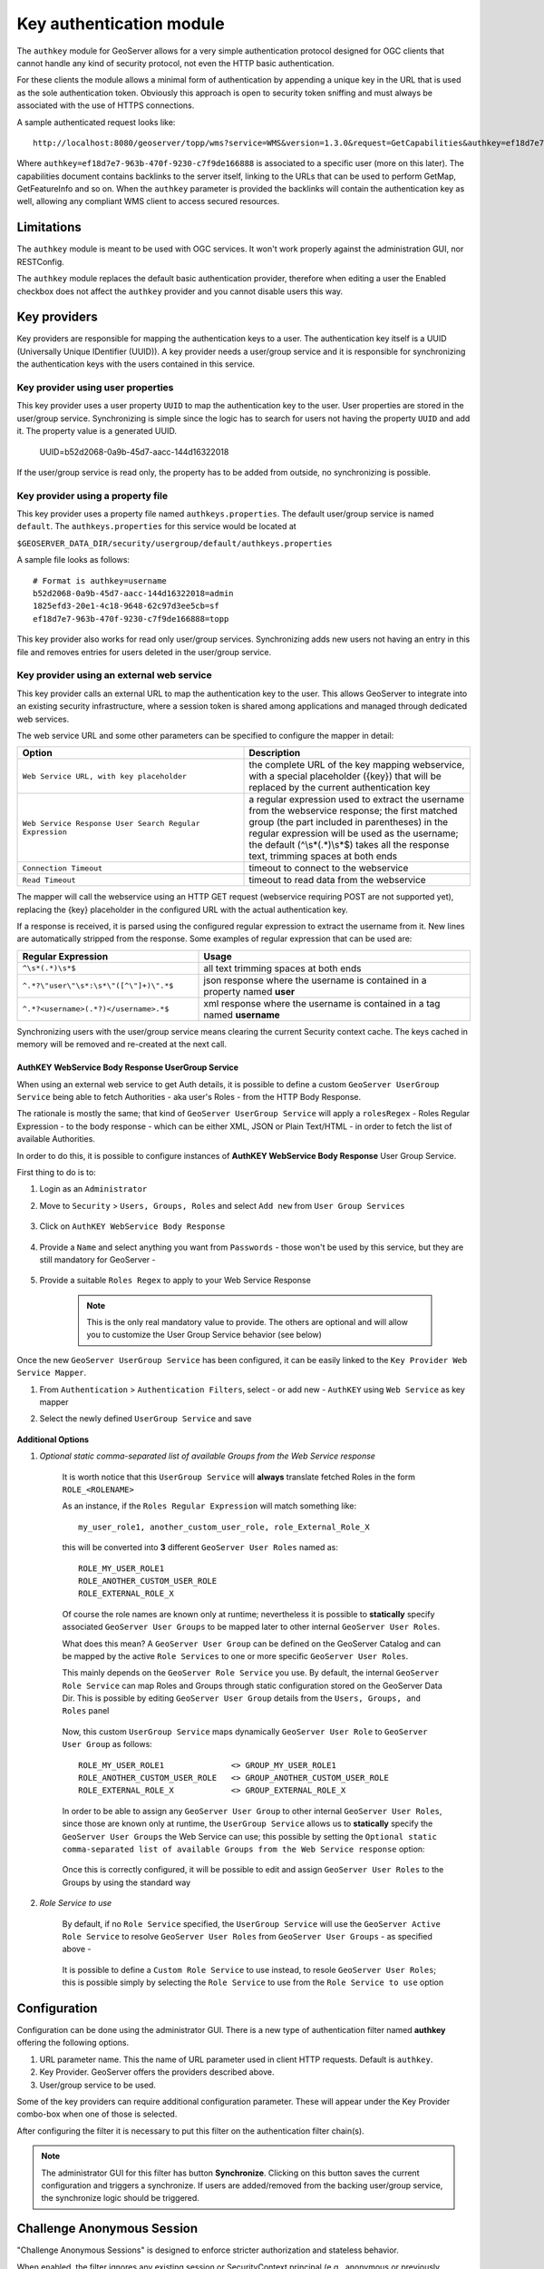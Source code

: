 .. _authkey:

Key authentication module
=========================

The ``authkey`` module for GeoServer allows for a very simple authentication protocol designed for 
OGC clients that cannot handle any kind of security protocol, not even the HTTP basic authentication.

For these clients the module allows a minimal form of authentication by appending a unique key in the
URL that is used as the sole authentication token. Obviously this approach is open to security token
sniffing and must always be associated with the use of HTTPS connections. 

A sample authenticated request looks like::

  http://localhost:8080/geoserver/topp/wms?service=WMS&version=1.3.0&request=GetCapabilities&authkey=ef18d7e7-963b-470f-9230-c7f9de166888
  
Where ``authkey=ef18d7e7-963b-470f-9230-c7f9de166888`` is associated to a specific user (more on this later).
The capabilities document contains backlinks to the server itself, linking to the URLs that can be used
to perform GetMap, GetFeatureInfo and so on.
When the ``authkey`` parameter is provided the backlinks will contain the authentication key as well,
allowing any compliant WMS client to access secured resources. 

Limitations
-----------

The ``authkey`` module is meant to be used with OGC services. It won't work properly against the
administration GUI, nor RESTConfig.

The ``authkey`` module replaces the default basic authentication provider, therefore when editing a user
the Enabled checkbox does not affect the ``authkey`` provider and you cannot disable users this way.

Key providers
-------------

Key providers are responsible for mapping the authentication keys to a user. The authentication key
itself is a UUID (Universally Unique IDentifier (UUID)). A key provider needs a user/group service and it is
responsible for synchronizing the authentication keys with the users contained in this service.  

Key provider using user properties
^^^^^^^^^^^^^^^^^^^^^^^^^^^^^^^^^^

This key provider uses a user property ``UUID`` to map the authentication key to the user. User 
properties are stored in the user/group service. Synchronizing is simple since the logic has
to search for users not having the property ``UUID`` and add it. The property value is a generated
UUID.

   UUID=b52d2068-0a9b-45d7-aacc-144d16322018

If the user/group service is read only, the property has to be added from outside, no synchronizing
is possible.


Key provider using a property file
^^^^^^^^^^^^^^^^^^^^^^^^^^^^^^^^^^

This key provider uses a property file named ``authkeys.properties``. The default user/group service
is named ``default``. The ``authkeys.properties`` for this service would be located at

``$GEOSERVER_DATA_DIR/security/usergroup/default/authkeys.properties``
 
A sample file looks as follows::

  # Format is authkey=username
  b52d2068-0a9b-45d7-aacc-144d16322018=admin
  1825efd3-20e1-4c18-9648-62c97d3ee5cb=sf
  ef18d7e7-963b-470f-9230-c7f9de166888=topp

This key provider also works for read only user/group services. Synchronizing adds new users not
having an entry in this file and removes entries for users deleted in the user/group service.

Key provider using an external web service
^^^^^^^^^^^^^^^^^^^^^^^^^^^^^^^^^^^^^^^^^^

This key provider calls an external URL to map the authentication key to the user. This allows
GeoServer to integrate into an existing security infrastructure, where a session token is shared
among applications and managed through dedicated web services.

The web service URL and some other parameters can be specified to configure the mapper in detail:

.. list-table::
   :widths: 50 50

   * - **Option**
     - **Description**
   * - ``Web Service URL, with key placeholder``
     - the complete URL of the key mapping webservice, with a special placeholder ({key}) that will be replaced by the current authentication key
   * - ``Web Service Response User Search Regular Expression``
     - a regular expression used to extract the username from the webservice response; the first matched group (the part included in parentheses) in the regular expression will be used as the username; the default (^\\s*(.*)\\s*$) takes all the response text, trimming spaces at both ends
   * - ``Connection Timeout``
     - timeout to connect to the webservice
   * - ``Read Timeout``
     -  timeout to read data from the webservice

The mapper will call the webservice using an HTTP GET request (webservice requiring POST are not
supported yet), replacing the {key} placeholder in the configured URL with the actual authentication
key.

If a response is received, it is parsed using the configured regular expression to extract the username 
from it. New lines are automatically stripped from the response. Some examples of regular expression 
that can be used are:

.. list-table::
   :widths: 40 60

   * - **Regular Expression**
     - **Usage**
   * - ``^\s*(.*)\s*$``
     - all text trimming spaces at both ends
   * - ``^.*?\"user\"\s*:\s*\"([^\"]+)\".*$``
     - json response where the username is contained in a property named **user**
   * - ``^.*?<username>(.*?)</username>.*$``
     - xml response where the username is contained in a tag named **username**

Synchronizing users with the user/group service means clearing the current Security context cache. The keys cached in memory will be removed and re-created at the next call.

AuthKEY WebService Body Response UserGroup Service
**************************************************

When using an external web service to get Auth details, it is possible to define a custom ``GeoServer UserGroup Service`` being able to fetch Authorities - aka user's Roles - from the HTTP Body Response.

The rationale is mostly the same; that kind of ``GeoServer UserGroup Service`` will apply a ``rolesRegex`` - Roles Regular Expression - to the body response - which can be either XML, JSON or Plain Text/HTML - in order to fetch the list of available Authorities.

In order to do this, it is possible to configure instances of **AuthKEY WebService Body Response** User Group Service.

First thing to do is to:

1. Login as an ``Administrator``

2. Move to ``Security`` > ``Users, Groups, Roles`` and select ``Add new`` from ``User Group Services``

    .. figure:: images/001_user_group_service.png
       :align: center

3. Click on ``AuthKEY WebService Body Response``

    .. figure:: images/002_user_group_service.png
       :align: center

4. Provide a ``Name`` and select anything you want from ``Passwords`` - those won't be used by this service, but they are still mandatory for GeoServer - 

    .. figure:: images/003_user_group_service.png
       :align: center

5. Provide a suitable ``Roles Regex`` to apply to your Web Service Response

    .. note:: This is the only real mandatory value to provide. The others are optional and will allow you to customize the User Group Service behavior (see below)

    .. figure:: images/004_user_group_service.png
       :align: center

Once the new ``GeoServer UserGroup Service`` has been configured, it can be easily linked to the ``Key Provider Web Service Mapper``.

1. From ``Authentication`` > ``Authentication Filters``, select - or add new - ``AuthKEY`` using ``Web Service`` as key mapper

2. Select the newly defined ``UserGroup Service`` and save

    .. figure:: images/005_user_group_service.png
       :align: center

**Additional Options**

1. *Optional static comma-separated list of available Groups from the Web Service response*

    It is worth notice that this ``UserGroup Service`` will **always** translate fetched Roles in the form ``ROLE_<ROLENAME>``

    As an instance, if the ``Roles Regular Expression`` will match something like::

        my_user_role1, another_custom_user_role, role_External_Role_X
        
    this will be converted into **3** different ``GeoServer User Roles`` named as::

        ROLE_MY_USER_ROLE1
        ROLE_ANOTHER_CUSTOM_USER_ROLE
        ROLE_EXTERNAL_ROLE_X

    Of course the role names are known only at runtime; nevertheless it is possible to **statically** specify associated ``GeoServer User Groups`` to be mapped later to other internal ``GeoServer User Roles``.

    What does this mean? A ``GeoServer User Group`` can be defined on the GeoServer Catalog and can be mapped by the active ``Role Services`` to one or more specific ``GeoServer User Roles``.

    This mainly depends on the ``GeoServer Role Service`` you use. By default, the internal ``GeoServer Role Service`` can map Roles and Groups through static configuration stored on the GeoServer Data Dir.
    This is possible by editing ``GeoServer User Group`` details from the ``Users, Groups, and Roles`` panel

        .. figure:: images/006_user_group_service.png
           :align: center

        .. figure:: images/007_user_group_service.png
           :align: center

    Now, this custom ``UserGroup Service`` maps dynamically ``GeoServer User Role`` to ``GeoServer User Group`` as follows::

        ROLE_MY_USER_ROLE1              <> GROUP_MY_USER_ROLE1
        ROLE_ANOTHER_CUSTOM_USER_ROLE   <> GROUP_ANOTHER_CUSTOM_USER_ROLE
        ROLE_EXTERNAL_ROLE_X            <> GROUP_EXTERNAL_ROLE_X

    In order to be able to assign any ``GeoServer User Group`` to other internal ``GeoServer User Roles``, since those are known only at runtime, the ``UserGroup Service`` allows us to **statically** specify the ``GeoServer User Groups`` the Web Service can use;
    this possible by setting the ``Optional static comma-separated list of available Groups from the Web Service response`` option:

        .. figure:: images/008_user_group_service.png
           :align: center

    Once this is correctly configured, it will be possible to edit and assign ``GeoServer User Roles`` to the Groups by using the standard way

        .. figure:: images/009_user_group_service.png
           :align: center


2. *Role Service to use*

    By default, if no ``Role Service`` specified, the ``UserGroup Service`` will use the ``GeoServer Active Role Service`` to resolve ``GeoServer User Roles`` from ``GeoServer User Groups`` - as specified above -

        .. figure:: images/010_user_group_service.png
           :align: center

    It is possible to define a ``Custom Role Service`` to use instead, to resole ``GeoServer User Roles``; this is possible simply by selecting the ``Role Service`` to use from the ``Role Service to use`` option

        .. figure:: images/011_user_group_service.png
           :align: center

Configuration
-------------

Configuration can be done using the administrator GUI. There is a new type of authentication filter
named **authkey** offering the following options.

#. URL parameter name. This the name of URL parameter used in client HTTP requests. Default is ``authkey``.
#. Key Provider. GeoServer offers the providers described above.
#. User/group service to be used.

Some of the key providers can require additional configuration parameter. These will appear under the 
Key Provider combo-box when one of those is selected.

After configuring the filter it is necessary to put this filter on the authentication filter chain(s).

.. note::
   
   The administrator GUI for this filter has button **Synchronize**. Clicking on this button 
   saves the current configuration and triggers a synchronize. If users are added/removed from 
   the backing user/group service, the synchronize logic should be triggered.

Challenge Anonymous Session
---------------------------

"Challenge Anonymous Sessions" is designed to enforce stricter authorization and stateless behavior.

When enabled, the filter ignores any existing session or SecurityContext principal (e.g., anonymous or previously authenticated sessions created by other filters) and always authenticates the user linked to the provided authkey. This ensures that the authkey is validated independently for every request, regardless of the current session state.

This feature is particularly useful for deployments that require stateless authentication or need to ensure that requests are processed strictly based on the authkey query parameter. By default, this option is disabled to preserve existing behavior.

**Internal User Cache**

To enhance performance in stateless mode, an internal user cache has been added to the AuthKey filter. The cache prevents unnecessary backend authentication requests for the same authkey by storing the user information locally for a configurable period.

The cache offers the following benefits:

1. Reduces backend service load for frequently used authkeys.

2. Allows administrators to configure the cache's expiration policy to balance performance and data freshness.

Both the "Challenge Anonymous Sessions" option and the internal user cache settings can be configured through the filter's settings panel in GeoServer. For step-by-step instructions and examples, refer to the screenshots below.

    .. figure:: images/001_stateless.png
       :align: center


Enabling Mappers' Auto-Synchronization
--------------------------------------

The following check is available for all provides.

    .. figure:: images/001_auto_sync.png
       :align: center

If enabled, the service will automatically invoke the corresponding mapper synchronize method; the one associated to the current AuthKey provider.

By default the synchronization happens every 60 seconds. In the case an administrator needs to change the auto-sync frequency, he will need to:

1. Edit the file `applicationContext.xml` within the `gs-authkey` jar file

2. Edit the property `autoSyncDelaySeconds` of the `authenticationKeyProvider` bean

3. Restart GeoServer

Provider pluggability
---------------------

With some Java programming it is possible to programmatically create and register a new key to user 
name mapper that works under a different logic. 
For example, you could have daily tokens, token generators and the like.

In order to provide your custom mapper you have to implement the ``org.geoserver.security.AuthenticationKeyMapper``
interface and then register said bean in the Spring application context. Alternatively it is possible
to subclass from ``org.geoserver.security.AbstractAuthenticationKeyMapper``. A mapper (key provider) has
to implement

.. code-block:: java 

   
   /**
    * 
    * Maps a unique authentication key to a username. Since usernames are
    * unique within a {@link GeoServerUserGroupService} an individual mapper
    * is needed for each service offering this feature.
    * 
    * @author Andrea Aime - GeoSolution
    */
   public interface AuthenticationKeyMapper extends BeanNameAware {
   
       /**
        * Maps the key provided in the request to the {@link GeoServerUser} object
        * of the corresponding user, or returns null
        * if no corresponding user is found
        * 
        * Returns <code>null</code> if the user is disabled
        * 
        * @param key
        * @return
        */
       GeoServerUser getUser(String key) throws IOException;
       
       /**
        * Assures that each user in the corresponding {@link GeoServerUserGroupService} has
        * an authentication key.
        * 
        * returns the number of added authentication keys
        * 
        * @throws IOException
        */
       int synchronize() throws IOException;
               
       /**
        * Returns <code>true</code> it the mapper can deal with read only u 
        * user/group services
        * 
        * @return 
        */
       boolean supportsReadOnlyUserGroupService();
       
       String getBeanName();
       
       void setUserGroupServiceName(String serviceName);
       String getUserGroupServiceName();
       
       public GeoServerSecurityManager getSecurityManager();
       public void setSecurityManager(GeoServerSecurityManager securityManager);
       
    }
   
        
The mapper would have to be registered in the Spring application context in a ``applicationContext.xml``
file in the root of your jar. Example for an implementation named ``com.mycompany.security.SuperpowersMapper``:

.. code-block:: xml 


	<?xml version="1.0" encoding="UTF-8"?>
	<!DOCTYPE beans PUBLIC "-//SPRING//DTD BEAN//EN" "http://www.springframework.org/dtd/spring-beans.dtd">
	<beans>
	  <bean id="superpowersMapper" class="com.mycompany.security.SuperpowersMapper"/>
	</beans>

At this point you can drop the ``authkey`` jar along with your custom mapper jar and use it in the
administrator GUI of the authentication key filter. 
